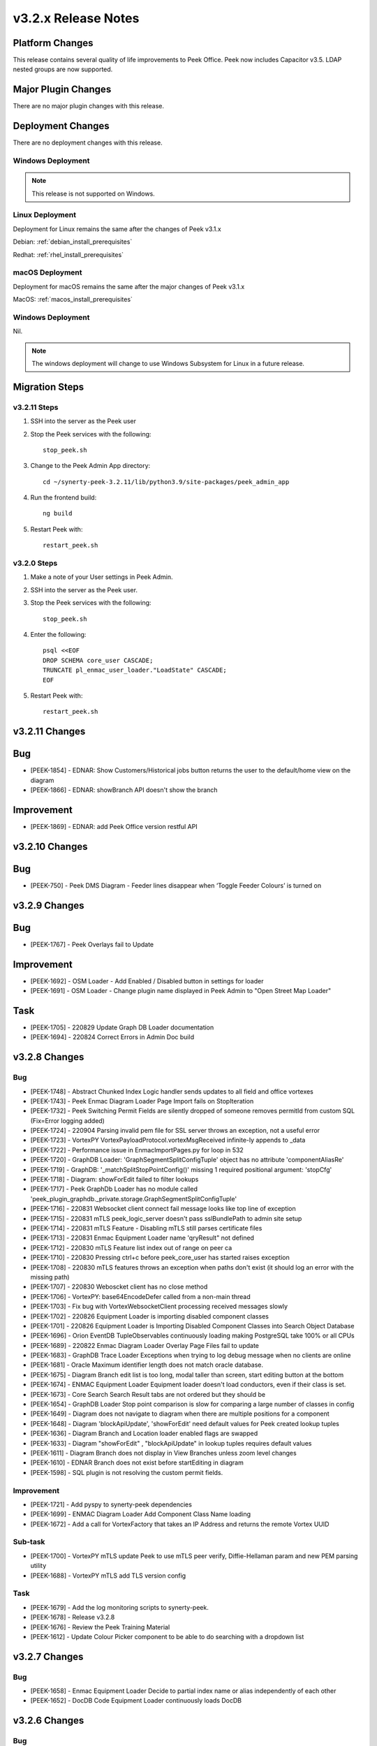 .. _release_notes_v3.2.x:

====================
v3.2.x Release Notes
====================

Platform Changes
----------------
This release contains several quality of life improvements to Peek Office.
Peek now includes Capacitor v3.5.
LDAP nested groups are now supported.

Major Plugin Changes
--------------------
There are no major plugin changes with this release.

Deployment Changes
------------------
There are no deployment changes with this release.

Windows Deployment
``````````````````

.. note:: This release is not supported on Windows.

Linux Deployment
````````````````

Deployment for Linux remains the same after the  changes of Peek v3.1.x

Debian: :ref:`debian_install_prerequisites`

Redhat: :ref:`rhel_install_prerequisites`

macOS Deployment
````````````````

Deployment for macOS remains the same after the major changes of Peek v3.1.x

MacOS: :ref:`macos_install_prerequisites`


Windows Deployment
``````````````````

Nil.

.. note:: The windows deployment will change to use Windows Subsystem for Linux
          in a future release.

Migration Steps
---------------

v3.2.11 Steps
`````````````
#. SSH into the server as the Peek user
#. Stop the Peek services with the following: ::

        stop_peek.sh

#. Change to the Peek Admin App directory: ::

    cd ~/synerty-peek-3.2.11/lib/python3.9/site-packages/peek_admin_app

#. Run the frontend build: ::

    ng build

#. Restart Peek with: ::

        restart_peek.sh

v3.2.0 Steps
````````````

#. Make a note of your User settings in Peek Admin.

#. SSH into the server as the Peek user.

#. Stop the Peek services with the following: ::

        stop_peek.sh

#. Enter the following: ::

        psql <<EOF
        DROP SCHEMA core_user CASCADE;
        TRUNCATE pl_enmac_user_loader."LoadState" CASCADE;
        EOF

#. Restart Peek with: ::

        restart_peek.sh

v3.2.11 Changes
---------------

Bug
---

* [PEEK-1854] - EDNAR: Show Customers/Historical jobs button returns the user to the default/home view on the diagram

* [PEEK-1866] - EDNAR: showBranch API doesn't show the branch

Improvement
-----------

* [PEEK-1869] - EDNAR: add Peek Office version restful API

v3.2.10 Changes
---------------

Bug
---

* [PEEK-750] - Peek DMS Diagram - Feeder lines disappear when ‘Toggle Feeder Colours’ is turned on

v3.2.9 Changes
--------------

Bug
---

* [PEEK-1767] - Peek Overlays fail to Update

Improvement
-----------

* [PEEK-1692] - OSM Loader - Add Enabled / Disabled button in settings for loader

* [PEEK-1691] - OSM Loader - Change plugin name displayed in Peek Admin to "Open Street Map Loader"

Task
----

* [PEEK-1705] - 220829 Update Graph DB Loader documentation

* [PEEK-1694] - 220824 Correct Errors in Admin Doc build

v3.2.8 Changes
--------------

Bug
```

* [PEEK-1748] - Abstract Chunked Index Logic handler sends updates to all field and office vortexes

* [PEEK-1743] - Peek Enmac Diagram Loader Page Import fails on StopIteration

* [PEEK-1732] - Peek Switching Permit Fields are silently dropped of someone removes permitId from custom SQL \(Fix=Error logging added\)

* [PEEK-1724] - 220904 Parsing invalid pem file for SSL server throws an exception, not a useful error

* [PEEK-1723] - VortexPY VortexPayloadProtocol.vortexMsgReceived infinite-ly appends to \_data

* [PEEK-1722] - Performance issue in EnmaclmportPages.py for loop in 532

* [PEEK-1720] - GraphDB Loader: 'GraphSegmentSplitConfigTuple' object has no attribute 'componentAliasRe'

* [PEEK-1719] - GraphDB: '\_matchSplitStopPointConfig\(\)' missing 1 required positional argument: 'stopCfg'

* [PEEK-1718] - Diagram: showForEdit failed to filter lookups

* [PEEK-1717] - Peek GraphDb Loader has no module called 'peek\_plugin\_graphdb.\_private.storage.GraphSegmentSplitConfigTuple'

* [PEEK-1716] - 220831 Websocket client connect fail message looks like top line of exception

* [PEEK-1715] - 220831 mTLS peek\_logic\_server doesn't pass sslBundlePath to admin site setup

* [PEEK-1714] - 220831 mTLS Feature - Disabling mTLS still parses certificate files

* [PEEK-1713] - 220831 Enmac Equipment Loader name 'qryResult" not defined

* [PEEK-1712] - 220830 mTLS Feature list index out of range on peer ca

* [PEEK-1710] - 220830 Pressing ctrl\+c before peek\_core\_user has started raises exception

* [PEEK-1708] - 220830 mTLS features throws an exception when paths don't exist \(it should log an error with the missing path\)

* [PEEK-1707] - 220830 Weboscket client has no close method

* [PEEK-1706] - VortexPY: base64EncodeDefer called from a non-main thread

* [PEEK-1703] - Fix bug with VortexWebsocketClient processing received messages slowly

* [PEEK-1702] - 220826 Equipment Loader is importing disabled component classes

* [PEEK-1701] - 220826 Equipment Loader is Importing Disabled Component Classes into Search Object Database

* [PEEK-1696] - Orion  EventDB TupleObservables continuously loading making PostgreSQL take 100% or all CPUs

* [PEEK-1689] - 220822 Enmac Diagram Loader Overlay Page Files fail to update

* [PEEK-1683] - GraphDB Trace Loader Exceptions when trying to log debug message when no clients are online

* [PEEK-1681] - Oracle Maximum identifier length does not match oracle database.

* [PEEK-1675] - Diagram Branch edit list is too long, modal taller than screen, start editing button at the bottom

* [PEEK-1674] - ENMAC Equipment Loader Equipment loader doesn't load conductors, even if their class is set.

* [PEEK-1673] - Core Search Search Result tabs are not ordered but they should be

* [PEEK-1654] - GraphDB Loader Stop point comparison is slow for comparing a large number of classes in config

* [PEEK-1649] - Diagram does not navigate to diagram when there are multiple positions for a component

* [PEEK-1648] - Diagram 'blockApiUpdate', 'showForEdit' need default values for Peek created lookup tuples

* [PEEK-1636] - Diagram Branch and Location loader enabled flags are swapped

* [PEEK-1633] - Diagram "showForEdit" , "blockApiUpdate" in lookup tuples requires default values

* [PEEK-1611] - Diagram Branch does not display in View Branches unless zoom level changes

* [PEEK-1610] - EDNAR Branch does not exist before startEditing in diagram

* [PEEK-1598] - SQL plugin is not resolving the custom permit fields.

Improvement
```````````

* [PEEK-1721] - Add pyspy to synerty-peek dependencies

* [PEEK-1699] - ENMAC Diagram Loader Add Component Class Name loading

* [PEEK-1672] - Add a call for VortexFactory that takes an IP Address and returns the remote Vortex UUID

Sub-task
````````

* [PEEK-1700] - VortexPY mTLS update Peek to use mTLS peer verify, Diffie-Hellaman param and new PEM parsing utility

* [PEEK-1688] - VortexPY mTLS add TLS version config

Task
````

* [PEEK-1679] - Add the log monitoring scripts to synerty-peek.

* [PEEK-1678] - Release v3.2.8

* [PEEK-1676] - Review the Peek Training Material

* [PEEK-1612] - Update Colour Picker component to be able to do searching with a dropdown list

v3.2.7 Changes
--------------

Bug
```

* [PEEK-1658] - Enmac Equipment Loader Decide to partial index name or alias independently of each other

* [PEEK-1652] - DocDB Code Equipment Loader continuously loads DocDB


v3.2.6 Changes
--------------

Bug
```

v3.2.5 Changes
--------------

Bug
```

* [PEEK-1638] - Equipment Loader performance is too slow for EnergyQ, Filter only on visible equipment

v3.2.4 Changes
--------------

Bug
```

* [PEEK-1626] - Escape names and usernames in LDAP filters to allow for \(\)

* [PEEK-1608] - LDAP authentication fails on Peek Office.

* [PEEK-1607] - LDAP is failing to create internal users.

Task
````

* [PEEK-1622] - Use OID or SID for existing users to query LDAP

* [PEEK-1588] - EDNAR Search fails to locate asset and hangs if the asset appears in less than 2 worlds


v3.2.3 Changes
--------------

Bug
```

* [PEEK-1572] - ENMAC LiveDB Loader Tweak loader to handle 7.2 million AUEQ LiveDB items

* [PEEK-1571] - ENAMC Diagram Loader Parsing colours with names not handled properly

* [PEEK-1570] - Office Service re enrols on page reload

* [PEEK-1554] - Peek Vortex appears offline in Peek Office

* [PEEK-1547] - DB Engine Args are not applied to each plugins connectors

* [PEEK-1544] - Offline caching on iOS runs out of indexedDB  Implement capacitor SQLite storage

* [PEEK-1538] - ENMAC SQL Job Operations PERMIT Entity Attribute Value loading is TOO SLOW

* [PEEK-1534] - Fix Web Workers for VortexJS encoding / decoding

* [PEEK-1528] - EDNAR: Failed to go to another world in DMS diagram via component context menu

* [PEEK-1526] - ENMAC Diagram Loader Overlays stop processing

* [PEEK-1525] - ENMAC Diagram Loader Unicode Text Error, pl\_diagram."DispText".text = '1Ã'

* [PEEK-1523] - Peek Offline Caching EnergyQ data offline causes Brave to use 2gb of memory and crash

* [PEEK-1518] - TupleAction Failed to execute 'transaction' on 'IDBDatabase': The database connection is closing \(Add retries\)

* [PEEK-1517] - Peek Field App shows empty alert boxes when flight mode is turned off

* [PEEK-1510] - ENMAC Diagram Loader fails to load diractories with LARGE amount of pages

* [PEEK-1509] - ENMAC Diagram Loader Edge Importer invalid literal for int\(\) with base 10: '.5'

* [PEEK-1508] - ENMAC Equipment Loader builtins.KeyError: 'N000fe42cCOMP'

* [PEEK-1507] - ENMAC Diagram Loader Fails to load floating point font sizes

* [PEEK-1530] - Field Server failed to process Action. Row not present in Job Operation List

Improvement
```````````

* [PEEK-1545] - Upgrade to capacitor v3.5

* [PEEK-1536] - PayloadEnvelope, add support for an arbitrary payload of data

* [PEEK-1535] - PayloadEnvelope make base64 encoding optional for Websocket transports

* [PEEK-1533] - Support nested groups and primary group login for LDAP login in Peek


Task
````

* [PEEK-1548] - Upgrade VortexJS/PY dependency to v3.0.0

v3.2.2 Changes
--------------

Bug
```

*	[PEEK-1496] - Fix version number in released field and office web apps

*	[PEEK-1495] - Peek sometimes fails to force log out user from old UI

*	[PEEK-1492] - peek-plugin-base-js  Expression has changed after it was checked. Previous value for 'show'

*	[PEEK-1489] - Peek Office asks for location information, this should only be on peek-field

*	[PEEK-1487] - Upon Peek Login in Field, UI stays on login screen

*	[PEEK-1486] - Make Capacitor Build scripts compatible with ordinary macOS install

*	[PEEK-1485] - Peek Offline Support Test and debug offline support for iOS app for DMS Diagram

*	[PEEK-1482] - GraphDB Starting a trace from a start edge fails to try trace in both directions

*	[PEEK-1480] - Enmac Connectivity Loader includes patches in its load, which breaks connectivity

*	[PEEK-1479] - Diagram Edit clicking on disp group doesn't select disp group

*	[PEEK-1475] - When the Peek Office/Field service goes offline, the Peek app shows search error

*	[PEEK-1474] - Event filter attributes are still visible in field when removed

*	[PEEK-1472] - Enmac Equipment Loader Attributes load SQL is consistently slow, 3s\+

*	[PEEK-1471] - Enmac Equipment Loader Importing chunks blocks reactor

*	[PEEK-1470] - Enmac Switching Loader Importing chunks blocks reactor

*	[PEEK-1469] - ENMAC Realtime Loader Priority Keys is not sent on agent restart

*	[PEEK-1461] - LoopingCalls may stop if an error is thrown

*	[PEEK-1460] - Peek doesn't warn if timescaledb isn't pre-loaded

*	[PEEK-1459] - Peek oracle connections are cut by firewall after 60 minutes, add pool\_recycle value

*	[PEEK-1458] - Peek Diagram Operation List is slow

*	[PEEK-1446] - Search limits trace to 50 items before the trace is ranked

Improvement
```````````

*	[PEEK-1494] - Field Capacitor App  Upgrade iOS Dependency to 2.5.0

*	[PEEK-1493] - Capacitor app needs to default the websocket to port 8000, not 8001

*	[PEEK-1473] - Enmac Diagram Loader  Change font size warning to debug

Task
````

*	[PEEK-1481] - GraphDB Applying Direction rule to Vertex raises 'NoneType' object has no attribute 'srcDirection'

*	[PEEK-1478] - Diagram Edit button doesn't enter edit mode

*	[PEEK-1477] - Implement twisted manhole for debugging in python services

v3.2.1 Changes
--------------

Bug
```

*	[PEEK-1432] - Peek Office and Peek Field build web app twice

*	[PEEK-1430] - Diagram  Positioning by key located at multiple positions needs to prompt user

*	[PEEK-1429] - Core Device  Observing OfflineConfig before enrolment throws exception

*	[PEEK-1427] - ENMAC Diagram Loader  Job Loader may silently fail to load shapes

*	[PEEK-1426] - Jobs fail to position on diagram because diagram only contains only operations

*	[PEEK-1425] - ENMAC GraphDB Loader  Vertices are imported with wrong substation class

*	[PEEK-1419] - ENMAC Equipment Loader filters out components with Aliases beginning with "ALIAS-"

Improvement
```````````

*	[PEEK-1438] - Change log rotator to rotate daily, instead of on size

*	[PEEK-1428] - GraphDB  Add trace rule logging

v3.2.0 Changes
--------------

Bug
```

*	[PEEK-1415] - Peek Search doesn't match search terms correctly

*	[PEEK-1383] - Diagram Importing colours spelt as grey not gray doesn't map to correct hex value

*	[PEEK-1358] - VortexPY re.match(value, ISO8601_REGEXP) matches Attune script value

Improvement
```````````

*	[PEEK-1382] - 220120 Update rxJS takeUntil and filter to rxjs 6\+ syntax

*	[PEEK-1381] - 220126 Reformat all typescript code with prettier;


